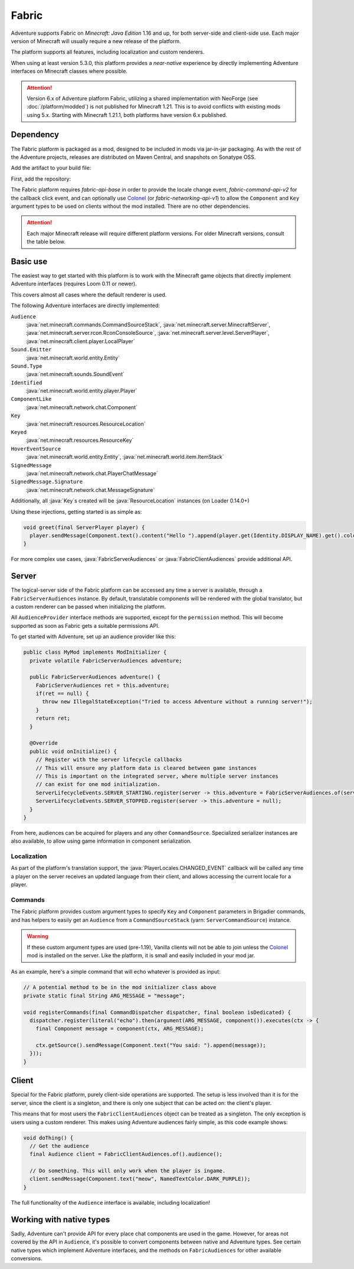 ======
Fabric
======

Adventure supports Fabric on *Minecraft: Java Edition* 1.16 and up, for both server-side and client-side use. Each major version of Minecraft will usually require a new release of the platform.

The platform supports all features, including localization and custom renderers.

When using at least version 5.3.0, this platform provides a *near-native* experience by directly implementing Adventure interfaces on Minecraft classes where possible.

.. attention::

   Version 6.x of Adventure platform Fabric, utilizing a shared implementation with NeoForge (see :doc:`/platform/modded`)
   is not published for Minecraft 1.21. This is to avoid conflicts with existing mods using 5.x.
   Starting with Minecraft 1.21.1, both platforms have version 6.x published.

----------
Dependency
----------

The Fabric platform is packaged as a mod, designed to be included in mods via jar-in-jar packaging. As with the rest of the Adventure projects, releases are distributed on Maven Central, and snapshots on Sonatype OSS.

Add the artifact to your build file:

First, add the repository:

.. tab-set::

   .. tab-item:: Gradle (Groovy)
      :sync: gradle-groovy

      .. code:: groovy

         repositories {
            // for development builds
            maven {
                name = "sonatype-oss-snapshots1"
                url = "https://s01.oss.sonatype.org/content/repositories/snapshots/"
                mavenContent { snapshotsOnly() }
            }
            // for releases
            mavenCentral()
         }

   .. tab-item:: Gradle (Kotlin)
      :sync: gradle-kotlin

      .. code:: kotlin

         repositories {
            // for development builds
            maven(url = "https://s01.oss.sonatype.org/content/repositories/snapshots/") {
                name = "sonatype-oss-snapshots1"
                mavenContent { snapshotsOnly() }
            }
            // for releases
            mavenCentral()
         }

.. tab-set::

   .. tab-item:: Gradle (Groovy)
      :sync: gradle-groovy

      .. code-block:: groovy
        :substitutions:

         dependencies {
            modImplementation include("net.kyori:adventure-platform-fabric:|fabric_version|") // for Minecraft 1.21
         }


   .. tab-item:: Gradle (Kotlin)
      :sync: gradle-kotlin

      .. code-block:: kotlin
        :substitutions:

         dependencies {
            modImplementation(include("net.kyori:adventure-platform-fabric:|fabric_version|")!!) // for Minecraft 1.21
         }

The Fabric platform requires *fabric-api-base* in order to provide the locale change event, *fabric-command-api-v2* for the callback click event, and can optionally use Colonel_ (or *fabric-networking-api-v1*) to allow the ``Component`` and ``Key`` argument types to be used on clients without the mod installed. There are no other dependencies.

.. attention::

   Each major Minecraft release will require different platform versions. For older Minecraft versions, consult the table below.

   .. dropdown:: Historic Versions

      ================= ================= ======================================
      Minecraft Version Adventure version ``adventure-platform-fabric`` version
      ================= ================= ======================================
      1.16.2-1.16.4     4.9.3             4.0.0
      1.17.x            4.9.3             4.1.0
      1.18, 1.18.1      4.10.0            5.1.0
      1.18.2            4.11.0            5.3.1
      1.19              4.11.0            5.4.0
      1.19.1-1.19.2     4.12.0            5.5.2
      1.19.3            4.13.0            5.7.0
      1.19.4            4.13.0            5.8.0
      1.20-1.20.1       4.14.0            5.9.0
      1.20.2            4.14.0            5.10.1
      1.20.4            4.16.0            5.12.0
      1.20.5-1.20.6     4.17.0            5.13.0
      ================= ================= ======================================

---------
Basic use
---------

The easiest way to get started with this platform is to work with the Minecraft game objects that directly implement Adventure interfaces (requires Loom 0.11 or newer).

This covers almost all cases where the default renderer is used.

The following Adventure interfaces are directly implemented:

``Audience``
    :java:`net.minecraft.commands.CommandSourceStack`, :java:`net.minecraft.server.MinecraftServer`, :java:`net.minecraft.server.rcon.RconConsoleSource`,
    :java:`net.minecraft.server.level.ServerPlayer`, :java:`net.minecraft.client.player.LocalPlayer`

``Sound.Emitter``
    :java:`net.minecraft.world.entity.Entity`

``Sound.Type``
    :java:`net.minecraft.sounds.SoundEvent`

``Identified``
    :java:`net.minecraft.world.entity.player.Player`

``ComponentLike``
    :java:`net.minecraft.network.chat.Component`

``Key``
    :java:`net.minecraft.resources.ResourceLocation`

``Keyed``
    :java:`net.minecraft.resources.ResourceKey`

``HoverEventSource``
    :java:`net.minecraft.world.entity.Entity`,
    :java:`net.minecraft.world.item.ItemStack`

``SignedMessage``
    :java:`net.minecraft.network.chat.PlayerChatMessage`

``SignedMessage.Signature``
    :java:`net.minecraft.network.chat.MessageSignature`

Additionally, all :java:`Key`\ s created will be :java:`ResourceLocation` instances (on Loader 0.14.0+)

Using these injections, getting started is as simple as:


.. code:: java

   void greet(final ServerPlayer player) {
     player.sendMessage(Component.text().content("Hello ").append(player.get(Identity.DISPLAY_NAME).get().color(NamedTextColor.RED)));
   }

For more complex use cases, :java:`FabricServerAudiences` or :java:`FabricClientAudiences` provide additional API.

------
Server
------

The logical-server side of the Fabric platform can be accessed any time a server is available, through a ``FabricServerAudiences`` instance. By default, translatable components will be rendered with the global translator, but a custom renderer can be passed when initializing the platform.

All ``AudienceProvider`` interface methods are supported, except for the ``permission`` method. This will become supported as soon as Fabric gets a suitable permissions API.

To get started with Adventure, set up an audience provider like this:

.. code:: java

   public class MyMod implements ModInitializer {
     private volatile FabricServerAudiences adventure;

     public FabricServerAudiences adventure() {
       FabricServerAudiences ret = this.adventure;
       if(ret == null) {
         throw new IllegalStateException("Tried to access Adventure without a running server!");
       }
       return ret;
     }

     @Override
     public void onInitialize() {
       // Register with the server lifecycle callbacks
       // This will ensure any platform data is cleared between game instances
       // This is important on the integrated server, where multiple server instances
       // can exist for one mod initialization.
       ServerLifecycleEvents.SERVER_STARTING.register(server -> this.adventure = FabricServerAudiences.of(server));
       ServerLifecycleEvents.SERVER_STOPPED.register(server -> this.adventure = null);
     }
   }

From here, audiences can be acquired for players and any other ``CommandSource``. Specialized serializer instances are also available, to allow using game information in component serialization.

~~~~~~~~~~~~
Localization
~~~~~~~~~~~~

As part of the platform's translation support, the :java:`PlayerLocales.CHANGED_EVENT` callback will be called any time a player on the server receives an updated language from their client, and allows accessing the current locale for a player.

~~~~~~~~
Commands
~~~~~~~~

The Fabric platform provides custom argument types to specify ``Key`` and ``Component`` parameters in Brigadier commands, and has helpers to easily get an ``Audience`` from a ``CommandSourceStack`` (yarn: ``ServerCommandSource``) instance.

.. warning::

    If these custom argument types are used (pre-1.19), Vanilla clients will not be able to join unless the Colonel_ mod is installed on the server. Like the platform, it is small and easily included in your mod jar.

As an example, here's a simple command that will echo whatever is provided as input:

.. code:: java


   // A potential method to be in the mod initializer class above
   private static final String ARG_MESSAGE = "message";

   void registerCommands(final CommandDispatcher dispatcher, final boolean isDedicated) {
     dispatcher.register(literal("echo").then(argument(ARG_MESSAGE, component()).executes(ctx -> {
       final Component message = component(ctx, ARG_MESSAGE);

       ctx.getSource().sendMessage(Component.text("You said: ").append(message));
     }));
   }

------
Client
------

Special for the Fabric platform, purely client-side operations are supported. The setup is less involved than it is for the server, since the client is a singleton, and there is only one subject that can be acted on: the client's player.

This means that for most users the ``FabricClientAudiences`` object can be treated as a singleton. The only exception is users using a custom renderer. This makes using Adventure audiences fairly simple, as this code example shows:

.. code:: java

   void doThing() {
     // Get the audience
     final Audience client = FabricClientAudiences.of().audience();

     // Do something. This will only work when the player is ingame.
     client.sendMessage(Component.text("meow", NamedTextColor.DARK_PURPLE));
   }

The full functionality of the ``Audience`` interface is available, including localization!

-------------------------
Working with native types
-------------------------

Sadly, Adventure can't provide API for every place chat components are used in the game. However, for areas not covered by the API in ``Audience``, it's possible to convert components between native and Adventure types. See certain native types which implement
Adventure interfaces, and the methods on ``FabricAudiences`` for other available conversions.


.. _Colonel: https://gitlab.com/stellardrift/colonel
